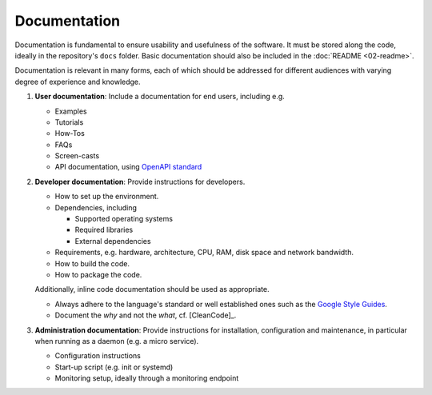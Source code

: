 Documentation
=============

Documentation is fundamental to ensure usability and usefulness of the software. It must be stored along the code, ideally in the
repository's ``docs`` folder. Basic documentation should also be included in the :doc:`README <02-readme>`.

Documentation is relevant in many forms, each of which should be addressed for different audiences with varying degree of experience and
knowledge.

#. **User documentation**: Include a documentation for end users, including e.g.

   -  Examples
   -  Tutorials
   -  How-Tos
   -  FAQs
   -  Screen-casts
   -  API documentation, using `OpenAPI standard <https://swagger.io/>`__

#. **Developer documentation**: Provide instructions for developers.

   -  How to set up the environment.
   -  Dependencies, including

      -  Supported operating systems
      -  Required libraries
      -  External dependencies

   -  Requirements, e.g. hardware, architecture, CPU, RAM, disk space and network bandwidth.
   -  How to build the code.
   -  How to package the code.

   Additionally, inline code documentation should be used as appropriate.

   -  Always adhere to the language's standard or well established ones such as the `Google Style Guides <https://google.github.io/styleguide/>`__.
   -  Document the *why* and not the *what*, cf. [CleanCode]_.

#. **Administration documentation**: Provide instructions for installation, configuration and maintenance, in particular when running as a daemon
   (e.g. a micro service).

   -  Configuration instructions
   -  Start-up script (e.g. init or systemd)
   -  Monitoring setup, ideally through a monitoring endpoint
